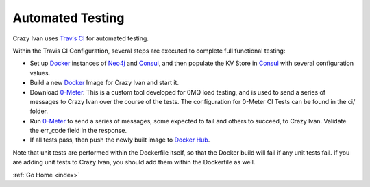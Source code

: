 .. _tests:

Automated Testing
=================

Crazy Ivan uses `Travis CI <https://travis-ci.org/AO-StreetArt/CrazyIvan>`__ for automated testing.

Within the Travis CI Configuration, several steps are executed to complete full functional testing:

* Set up `Docker <https://www.docker.com/>`__ instances of `Neo4j <https://neo4j.com/>`__ and `Consul <https://www.consul.io/>`__, and then populate the KV Store in `Consul <https://www.consul.io/>`__ with several configuration values.
* Build a new `Docker <https://www.docker.com/>`__ Image for Crazy Ivan and start it.
* Download `0-Meter <https://github.com/AO-StreetArt/0-Meter>`__.  This is a custom tool developed for 0MQ load testing, and is used to send a series of messages to Crazy Ivan over the course of the tests.  The configuration for 0-Meter CI Tests can be found in the ci/ folder.
* Run `0-Meter <https://github.com/AO-StreetArt/0-Meter>`__ to send a series of messages, some expected to fail and others to succeed, to Crazy Ivan.  Validate the err_code field in the response.
* If all tests pass, then push the newly built image to `Docker Hub <https://hub.docker.com/r/aostreetart/crazyivan/>`__.

Note that unit tests are performed within the Dockerfile itself, so that the Docker build will fail if any unit tests fail.  If you are adding unit tests to Crazy Ivan, you should add them within the Dockerfile as well.

:ref:`Go Home <index>`
